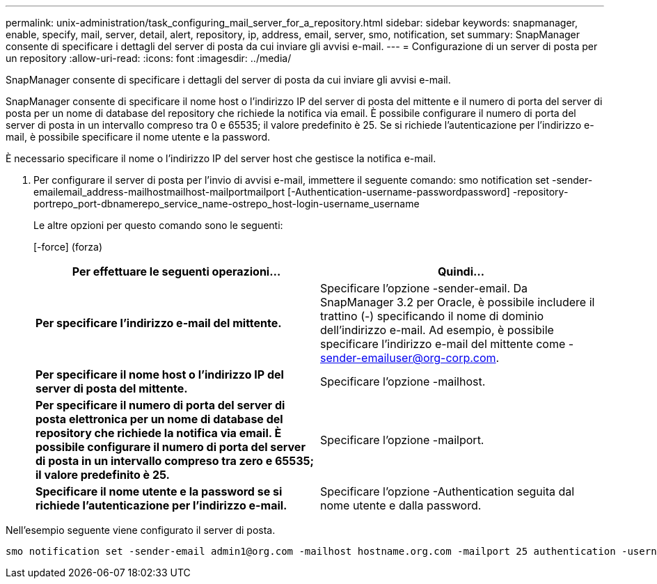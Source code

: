 ---
permalink: unix-administration/task_configuring_mail_server_for_a_repository.html 
sidebar: sidebar 
keywords: snapmanager, enable, specify, mail, server, detail, alert, repository, ip, address, email, server, smo, notification, set 
summary: SnapManager consente di specificare i dettagli del server di posta da cui inviare gli avvisi e-mail. 
---
= Configurazione di un server di posta per un repository
:allow-uri-read: 
:icons: font
:imagesdir: ../media/


[role="lead"]
SnapManager consente di specificare i dettagli del server di posta da cui inviare gli avvisi e-mail.

SnapManager consente di specificare il nome host o l'indirizzo IP del server di posta del mittente e il numero di porta del server di posta per un nome di database del repository che richiede la notifica via email. È possibile configurare il numero di porta del server di posta in un intervallo compreso tra 0 e 65535; il valore predefinito è 25. Se si richiede l'autenticazione per l'indirizzo e-mail, è possibile specificare il nome utente e la password.

È necessario specificare il nome o l'indirizzo IP del server host che gestisce la notifica e-mail.

. Per configurare il server di posta per l'invio di avvisi e-mail, immettere il seguente comando: smo notification set -sender-emailemail_address-mailhostmailhost-mailportmailport [-Authentication-username-passwordpassword] -repository-portrepo_port-dbnamerepo_service_name-ostrepo_host-login-username_username
+
Le altre opzioni per questo comando sono le seguenti:

+
[-force] (forza)

+
|===
| Per effettuare le seguenti operazioni... | Quindi... 


 a| 
*Per specificare l'indirizzo e-mail del mittente.*
 a| 
Specificare l'opzione -sender-email. Da SnapManager 3.2 per Oracle, è possibile includere il trattino (-) specificando il nome di dominio dell'indirizzo e-mail. Ad esempio, è possibile specificare l'indirizzo e-mail del mittente come -sender-emailuser@org-corp.com.



 a| 
*Per specificare il nome host o l'indirizzo IP del server di posta del mittente.*
 a| 
Specificare l'opzione -mailhost.



 a| 
*Per specificare il numero di porta del server di posta elettronica per un nome di database del repository che richiede la notifica via email. È possibile configurare il numero di porta del server di posta in un intervallo compreso tra zero e 65535; il valore predefinito è 25.*
 a| 
Specificare l'opzione -mailport.



 a| 
*Specificare il nome utente e la password se si richiede l'autenticazione per l'indirizzo e-mail.*
 a| 
Specificare l'opzione -Authentication seguita dal nome utente e dalla password.

|===


Nell'esempio seguente viene configurato il server di posta.

[listing]
----
smo notification set -sender-email admin1@org.com -mailhost hostname.org.com -mailport 25 authentication -username admin1 -password admin1 -repository -port 1521 -dbname SMOREPO -host hotspur -login -username grabal21 -verbose
----